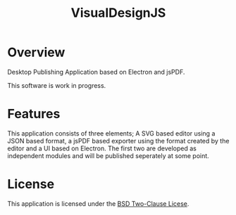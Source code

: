 #+TITLE:VisualDesignJS

* Overview

Desktop Publishing Application based on Electron and jsPDF.

This software is work in progress.

[[./doc/screenshot.png]]


* Features

This application consists of three elements; A SVG based editor using a JSON 
based format, a jsPDF based exporter using the format created by the editor
and a UI based on Electron. The first two are developed as independent 
modules and will be published seperately at some point.

* License

This application is licensed under the [[./LICENSE][BSD Two-Clause Licese]].